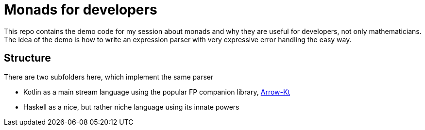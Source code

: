 = Monads for developers

This repo contains the demo code for my session about monads and why they are useful for developers, not only
mathematicians. The idea of the demo is how to write an expression parser with very expressive error handling
the easy way.

== Structure

There are two subfolders here, which implement the same parser

- Kotlin as a main stream language using the popular FP companion library, https://arrow-kt.io[Arrow-Kt]
- Haskell as a nice, but rather niche language using its innate powers
